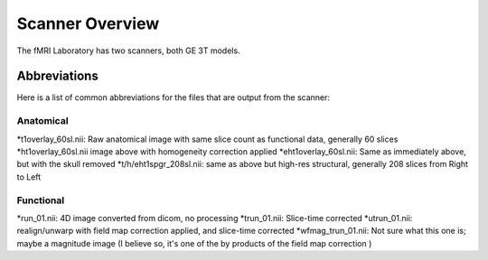.. _Scanner_Overview:

Scanner Overview
================

The fMRI Laboratory has two scanners, both GE 3T models. 

Abbreviations
-------------

Here is a list of common abbreviations for the files that are output from the scanner:

Anatomical
&&&&&&&&&&

*t1overlay_60sl.nii: Raw anatomical image with same slice count as functional data, generally 60 slices
*ht1overlay_60sl.nii image above with homogeneity correction applied
*eht1overlay_60sl.nii: Same as immediately above, but with the skull removed
*t/h/eht1spgr_208sl.nii: same as above but high-res structural, generally 208 slices from Right to Left

Functional
&&&&&&&&&&

*run_01.nii: 4D image converted from dicom, no processing
*trun_01.nii: Slice-time corrected
*utrun_01.nii: realign/unwarp with field map correction applied, and slice-time corrected
*wfmag_trun_01.nii: Not sure what this one is; maybe a magnitude image (I believe so, it's one of the by products of the field map correction )
